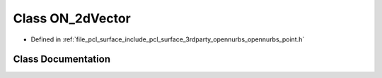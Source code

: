 .. _exhale_class_class_o_n__2d_vector:

Class ON_2dVector
=================

- Defined in :ref:`file_pcl_surface_include_pcl_surface_3rdparty_opennurbs_opennurbs_point.h`


Class Documentation
-------------------


.. doxygenclass:: ON_2dVector
   :members:
   :protected-members:
   :undoc-members: